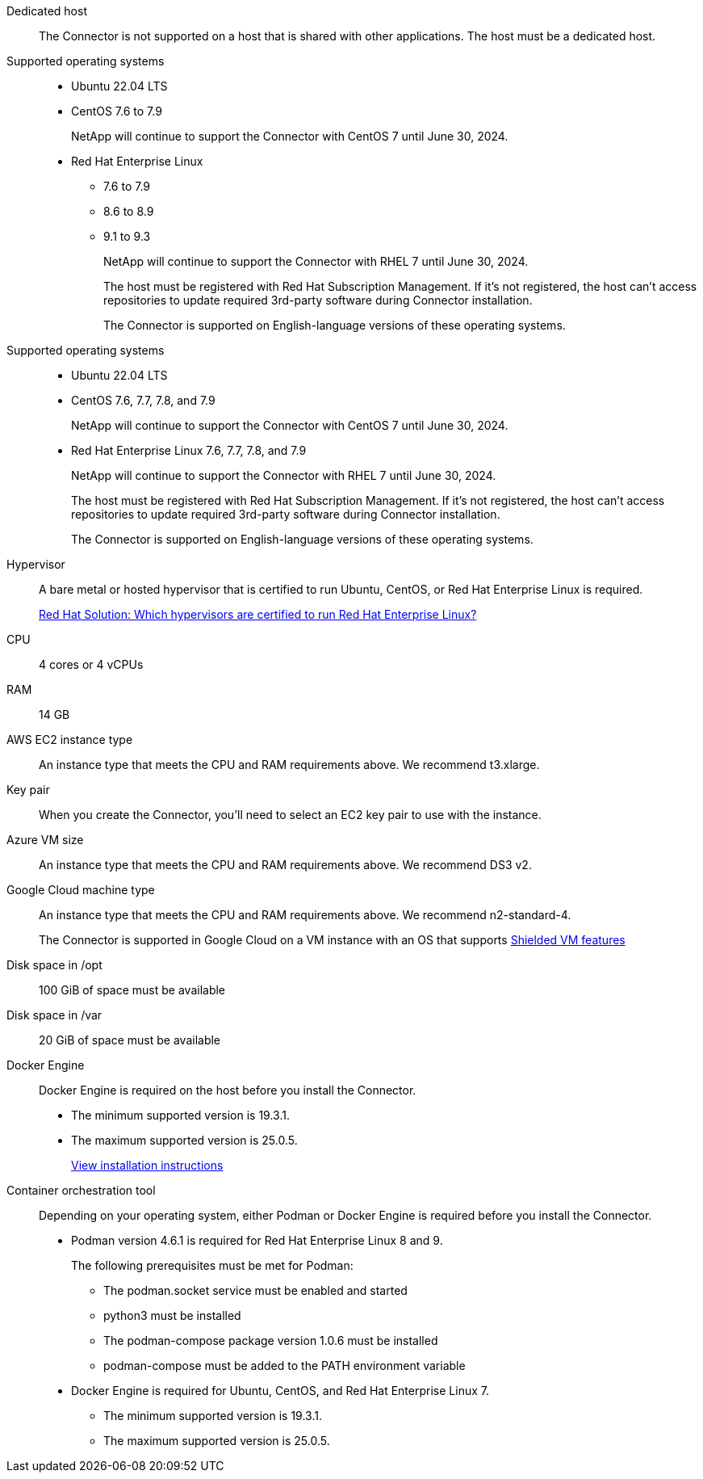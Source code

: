 //tag::dedicated[]
Dedicated host::
The Connector is not supported on a host that is shared with other applications. The host must be a dedicated host.
//end::dedicated[]

//tag::os[]
Supported operating systems::
* Ubuntu 22.04 LTS
* CentOS 7.6 to 7.9
+
NetApp will continue to support the Connector with CentOS 7 until June 30, 2024.
* Red Hat Enterprise Linux 
** 7.6 to 7.9
** 8.6 to 8.9
** 9.1 to 9.3
+
NetApp will continue to support the Connector with RHEL 7 until June 30, 2024.
+
The host must be registered with Red Hat Subscription Management. If it's not registered, the host can't access repositories to update required 3rd-party software during Connector installation.
+
The Connector is supported on English-language versions of these operating systems.
//end::os[]

//tag::os-private[]
Supported operating systems::
* Ubuntu 22.04 LTS
* CentOS 7.6, 7.7, 7.8, and 7.9
+
NetApp will continue to support the Connector with CentOS 7 until June 30, 2024.
* Red Hat Enterprise Linux 7.6, 7.7, 7.8, and 7.9
+
NetApp will continue to support the Connector with RHEL 7 until June 30, 2024.
+
The host must be registered with Red Hat Subscription Management. If it's not registered, the host can't access repositories to update required 3rd-party software during Connector installation.
+
The Connector is supported on English-language versions of these operating systems.
//end::os-private[]

//tag::hypervisor[]
Hypervisor::
A bare metal or hosted hypervisor that is certified to run Ubuntu, CentOS, or Red Hat Enterprise Linux is required.
+
https://access.redhat.com/certified-hypervisors[Red Hat Solution: Which hypervisors are certified to run Red Hat Enterprise Linux?^]
//end::hypervisor[]

//tag::cpu-ram[]
CPU:: 4 cores or 4 vCPUs

RAM:: 14 GB
//end::cpu-ram[]

//tag::aws-ec2[]
AWS EC2 instance type::
An instance type that meets the CPU and RAM requirements above. We recommend t3.xlarge.
//end::aws-ec2[]

//tag::aws-key-pair[]
Key pair::
When you create the Connector, you'll need to select an EC2 key pair to use with the instance.
//end::aws-key-pair[]

//tag::azure-vm[]
Azure VM size::
An instance type that meets the CPU and RAM requirements above. We recommend DS3 v2.
//end::azure-vm[]

//tag::google-machine[]
Google Cloud machine type::
An instance type that meets the CPU and RAM requirements above. We recommend n2-standard-4.
+
The Connector is supported in Google Cloud on a VM instance with an OS that supports https://cloud.google.com/compute/shielded-vm/docs/shielded-vm[Shielded VM features^]
//end::google-machine[]

//tag::disk-space[]
Disk space in /opt:: 100 GiB of space must be available

Disk space in /var:: 20 GiB of space must be available
//end::disk-space[]

//tag::docker[]
Docker Engine:: 
Docker Engine is required on the host before you install the Connector. 
+
* The minimum supported version is 19.3.1.
* The maximum supported version is 25.0.5.
+
https://docs.docker.com/engine/install/[View installation instructions^]
//end::docker[]

//tag::container-req[]
Container orchestration tool:: Depending on your operating system, either Podman or Docker Engine is required before you install the Connector.
+
* Podman version 4.6.1 is required for Red Hat Enterprise Linux 8 and 9.
+
The following prerequisites must be met for Podman:
+
** The podman.socket service must be enabled and started
** python3 must be installed
** The podman-compose package version 1.0.6 must be installed
** podman-compose must be added to the PATH environment variable

* Docker Engine is required for Ubuntu, CentOS, and Red Hat Enterprise Linux 7.
+
** The minimum supported version is 19.3.1.
** The maximum supported version is 25.0.5.
//end::container-req[]